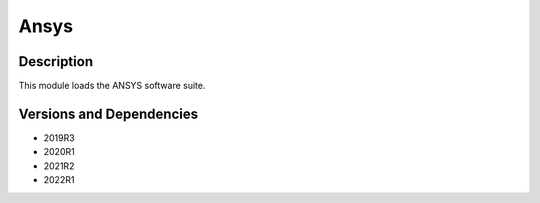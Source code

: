 .. _backbone-label:

Ansys
==============================

Description
~~~~~~~~
This module loads the ANSYS software suite.

Versions and Dependencies
~~~~~~~~
- 2019R3
- 2020R1
- 2021R2
- 2022R1
